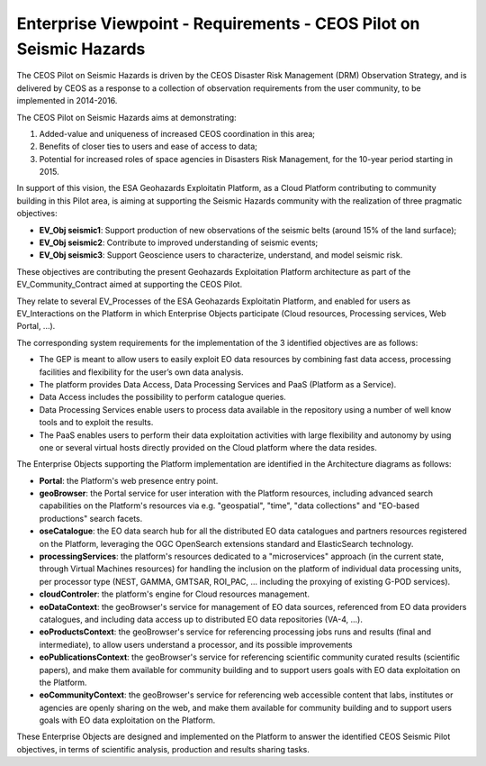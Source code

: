 Enterprise Viewpoint - Requirements - CEOS Pilot on Seismic Hazards
####################################################################

The CEOS Pilot on Seismic Hazards is driven by the CEOS Disaster Risk Management (DRM) Observation Strategy, 
and is delivered by CEOS as a response to a collection of observation requirements from the user community, 
to be implemented in 2014-2016.

The CEOS Pilot on Seismic Hazards aims at demonstrating: 

1. Added-value and uniqueness of increased CEOS coordination in this area; 
2. Benefits of closer ties to users and ease of access to data; 
3. Potential for increased roles of space agencies in Disasters Risk Management, for the 10-year period starting in 2015.

In support of this vision, the ESA Geohazards Exploitatin Platform, 
as a Cloud Platform contributing to community building in this Pilot area,
is aiming at supporting the Seismic Hazards community with the realization of three pragmatic objectives:

* **EV_Obj seismic1**: Support production of new observations of the seismic belts (around 15% of the land surface);
* **EV_Obj seismic2**: Contribute to improved understanding of seismic events;
* **EV_Obj seismic3**: Support Geoscience users to characterize, understand, and model seismic risk.

These objectives are contributing the present Geohazards Exploitation Platform architecture as part of the EV_Community_Contract aimed at supporting the CEOS Pilot.

They relate to several EV_Processes of the ESA Geohazards Exploitatin Platform, and enabled for users as EV_Interactions on the Platform in which Enterprise Objects participate (Cloud resources, Processing services, Web Portal, ...).

The corresponding system requirements for the implementation of the 3 identified objectives are as follows:

* The GEP is meant to allow users to easily exploit EO data resources by combining fast data access, processing facilities and flexibility for the user’s own data analysis.
* The platform provides Data Access, Data Processing Services and PaaS (Platform as a Service).
* Data Access includes the possibility to perform catalogue queries.
* Data Processing Services enable users to process data available in the repository using a number of well know tools and to exploit the results.
* The PaaS enables users to perform their data exploitation activities with large flexibility and autonomy by using one or several virtual hosts directly provided on the Cloud platform where the data resides.

The Enterprise Objects supporting the Platform implementation are identified in the Architecture diagrams as follows:

* **Portal**: the Platform's web presence entry point.
* **geoBrowser**: the Portal service for user interation with the Platform resources, including advanced search capabilities on the Platform's resources via e.g. "geospatial", "time", "data collections" and "EO-based productions" search facets.
* **oseCatalogue**: the EO data search hub for all the distributed EO data catalogues and partners resources registered on the Platform, leveraging the OGC OpenSearch extensions standard and ElasticSearch technology.
* **processingServices**: the platform's resources dedicated to a "microservices" approach (in the current state, through Virtual Machines resources) for handling the inclusion on the platform of individual data processing units, per processor type (NEST, GAMMA, GMTSAR, ROI_PAC, ... including the proxying of existing G-POD services).
* **cloudControler**: the platform's engine for Cloud resources management. 
* **eoDataContext**: the geoBrowser's service for management of EO data sources, referenced from EO data providers catalogues, and including data access up to distributed EO data repositories (VA-4, ...).
* **eoProductsContext**: the geoBrowser's service for referencing processing jobs runs and results (final and intermediate), to allow users understand a processor, and its possible improvements
* **eoPublicationsContext**: the geoBrowser's service for referencing scientific community curated results (scientific papers), and make them available for community building and to support users goals with EO data exploitation on the Platform.
* **eoCommunityContext**: the geoBrowser's service for referencing  web accessible content that labs, institutes or agencies are openly sharing on the web, and make them available for community building and to support users goals with EO data exploitation on the Platform.

These Enterprise Objects are designed and implemented on the Platform to answer the identified CEOS Seismic Pilot objectives, in terms of scientific analysis, production and results sharing tasks.
